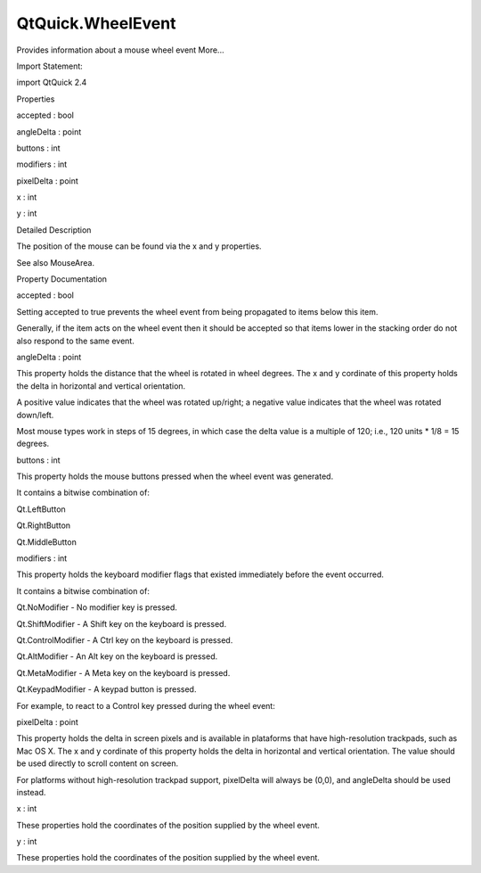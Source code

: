 QtQuick.WheelEvent
==================

.. raw:: html

   <p>

Provides information about a mouse wheel event More...

.. raw:: html

   </p>

.. raw:: html

   <!-- @@@WheelEvent -->

.. raw:: html

   <table class="alignedsummary">

.. raw:: html

   <tr>

.. raw:: html

   <td class="memItemLeft rightAlign topAlign">

Import Statement:

.. raw:: html

   </td>

.. raw:: html

   <td class="memItemRight bottomAlign">

import QtQuick 2.4

.. raw:: html

   </td>

.. raw:: html

   </tr>

.. raw:: html

   </table>

.. raw:: html

   <ul>

.. raw:: html

   </ul>

.. raw:: html

   <h2 id="properties">

Properties

.. raw:: html

   </h2>

.. raw:: html

   <ul>

.. raw:: html

   <li class="fn">

accepted : bool

.. raw:: html

   </li>

.. raw:: html

   <li class="fn">

angleDelta : point

.. raw:: html

   </li>

.. raw:: html

   <li class="fn">

buttons : int

.. raw:: html

   </li>

.. raw:: html

   <li class="fn">

modifiers : int

.. raw:: html

   </li>

.. raw:: html

   <li class="fn">

pixelDelta : point

.. raw:: html

   </li>

.. raw:: html

   <li class="fn">

x : int

.. raw:: html

   </li>

.. raw:: html

   <li class="fn">

y : int

.. raw:: html

   </li>

.. raw:: html

   </ul>

.. raw:: html

   <!-- $$$WheelEvent-description -->

.. raw:: html

   <h2 id="details">

Detailed Description

.. raw:: html

   </h2>

.. raw:: html

   </p>

.. raw:: html

   <p>

The position of the mouse can be found via the x and y properties.

.. raw:: html

   </p>

.. raw:: html

   <p>

See also MouseArea.

.. raw:: html

   </p>

.. raw:: html

   <!-- @@@WheelEvent -->

.. raw:: html

   <h2>

Property Documentation

.. raw:: html

   </h2>

.. raw:: html

   <!-- $$$accepted -->

.. raw:: html

   <table class="qmlname">

.. raw:: html

   <tr valign="top" id="accepted-prop">

.. raw:: html

   <td class="tblQmlPropNode">

.. raw:: html

   <p>

accepted : bool

.. raw:: html

   </p>

.. raw:: html

   </td>

.. raw:: html

   </tr>

.. raw:: html

   </table>

.. raw:: html

   <p>

Setting accepted to true prevents the wheel event from being propagated
to items below this item.

.. raw:: html

   </p>

.. raw:: html

   <p>

Generally, if the item acts on the wheel event then it should be
accepted so that items lower in the stacking order do not also respond
to the same event.

.. raw:: html

   </p>

.. raw:: html

   <!-- @@@accepted -->

.. raw:: html

   <table class="qmlname">

.. raw:: html

   <tr valign="top" id="angleDelta-prop">

.. raw:: html

   <td class="tblQmlPropNode">

.. raw:: html

   <p>

angleDelta : point

.. raw:: html

   </p>

.. raw:: html

   </td>

.. raw:: html

   </tr>

.. raw:: html

   </table>

.. raw:: html

   <p>

This property holds the distance that the wheel is rotated in wheel
degrees. The x and y cordinate of this property holds the delta in
horizontal and vertical orientation.

.. raw:: html

   </p>

.. raw:: html

   <p>

A positive value indicates that the wheel was rotated up/right; a
negative value indicates that the wheel was rotated down/left.

.. raw:: html

   </p>

.. raw:: html

   <p>

Most mouse types work in steps of 15 degrees, in which case the delta
value is a multiple of 120; i.e., 120 units \* 1/8 = 15 degrees.

.. raw:: html

   </p>

.. raw:: html

   <!-- @@@angleDelta -->

.. raw:: html

   <table class="qmlname">

.. raw:: html

   <tr valign="top" id="buttons-prop">

.. raw:: html

   <td class="tblQmlPropNode">

.. raw:: html

   <p>

buttons : int

.. raw:: html

   </p>

.. raw:: html

   </td>

.. raw:: html

   </tr>

.. raw:: html

   </table>

.. raw:: html

   <p>

This property holds the mouse buttons pressed when the wheel event was
generated.

.. raw:: html

   </p>

.. raw:: html

   <p>

It contains a bitwise combination of:

.. raw:: html

   </p>

.. raw:: html

   <ul>

.. raw:: html

   <li>

Qt.LeftButton

.. raw:: html

   </li>

.. raw:: html

   <li>

Qt.RightButton

.. raw:: html

   </li>

.. raw:: html

   <li>

Qt.MiddleButton

.. raw:: html

   </li>

.. raw:: html

   </ul>

.. raw:: html

   <!-- @@@buttons -->

.. raw:: html

   <table class="qmlname">

.. raw:: html

   <tr valign="top" id="modifiers-prop">

.. raw:: html

   <td class="tblQmlPropNode">

.. raw:: html

   <p>

modifiers : int

.. raw:: html

   </p>

.. raw:: html

   </td>

.. raw:: html

   </tr>

.. raw:: html

   </table>

.. raw:: html

   <p>

This property holds the keyboard modifier flags that existed immediately
before the event occurred.

.. raw:: html

   </p>

.. raw:: html

   <p>

It contains a bitwise combination of:

.. raw:: html

   </p>

.. raw:: html

   <ul>

.. raw:: html

   <li>

Qt.NoModifier - No modifier key is pressed.

.. raw:: html

   </li>

.. raw:: html

   <li>

Qt.ShiftModifier - A Shift key on the keyboard is pressed.

.. raw:: html

   </li>

.. raw:: html

   <li>

Qt.ControlModifier - A Ctrl key on the keyboard is pressed.

.. raw:: html

   </li>

.. raw:: html

   <li>

Qt.AltModifier - An Alt key on the keyboard is pressed.

.. raw:: html

   </li>

.. raw:: html

   <li>

Qt.MetaModifier - A Meta key on the keyboard is pressed.

.. raw:: html

   </li>

.. raw:: html

   <li>

Qt.KeypadModifier - A keypad button is pressed.

.. raw:: html

   </li>

.. raw:: html

   </ul>

.. raw:: html

   <p>

For example, to react to a Control key pressed during the wheel event:

.. raw:: html

   </p>

.. raw:: html

   <pre class="qml"><span class="type"><a href="QtQuick.MouseArea.md">MouseArea</a></span> {
   <span class="name">onWheel</span>: {
   <span class="keyword">if</span> (<span class="name">wheel</span>.<span class="name">modifiers</span> <span class="operator">&amp;</span> <span class="name">Qt</span>.<span class="name">ControlModifier</span>) {
   <span class="keyword">if</span> (<span class="name">wheel</span>.<span class="name">angleDelta</span>.<span class="name">y</span> <span class="operator">&gt;</span> <span class="number">0</span>)
   <span class="name">zoomIn</span>();
   <span class="keyword">else</span>
   <span class="name">zoomOut</span>();
   }
   }
   }</pre>

.. raw:: html

   <!-- @@@modifiers -->

.. raw:: html

   <table class="qmlname">

.. raw:: html

   <tr valign="top" id="pixelDelta-prop">

.. raw:: html

   <td class="tblQmlPropNode">

.. raw:: html

   <p>

pixelDelta : point

.. raw:: html

   </p>

.. raw:: html

   </td>

.. raw:: html

   </tr>

.. raw:: html

   </table>

.. raw:: html

   <p>

This property holds the delta in screen pixels and is available in
plataforms that have high-resolution trackpads, such as Mac OS X. The x
and y cordinate of this property holds the delta in horizontal and
vertical orientation. The value should be used directly to scroll
content on screen.

.. raw:: html

   </p>

.. raw:: html

   <p>

For platforms without high-resolution trackpad support, pixelDelta will
always be (0,0), and angleDelta should be used instead.

.. raw:: html

   </p>

.. raw:: html

   <!-- @@@pixelDelta -->

.. raw:: html

   <table class="qmlname">

.. raw:: html

   <tr valign="top" id="x-prop">

.. raw:: html

   <td class="tblQmlPropNode">

.. raw:: html

   <p>

x : int

.. raw:: html

   </p>

.. raw:: html

   </td>

.. raw:: html

   </tr>

.. raw:: html

   </table>

.. raw:: html

   <p>

These properties hold the coordinates of the position supplied by the
wheel event.

.. raw:: html

   </p>

.. raw:: html

   <!-- @@@x -->

.. raw:: html

   <table class="qmlname">

.. raw:: html

   <tr valign="top" id="y-prop">

.. raw:: html

   <td class="tblQmlPropNode">

.. raw:: html

   <p>

y : int

.. raw:: html

   </p>

.. raw:: html

   </td>

.. raw:: html

   </tr>

.. raw:: html

   </table>

.. raw:: html

   <p>

These properties hold the coordinates of the position supplied by the
wheel event.

.. raw:: html

   </p>

.. raw:: html

   <!-- @@@y -->


